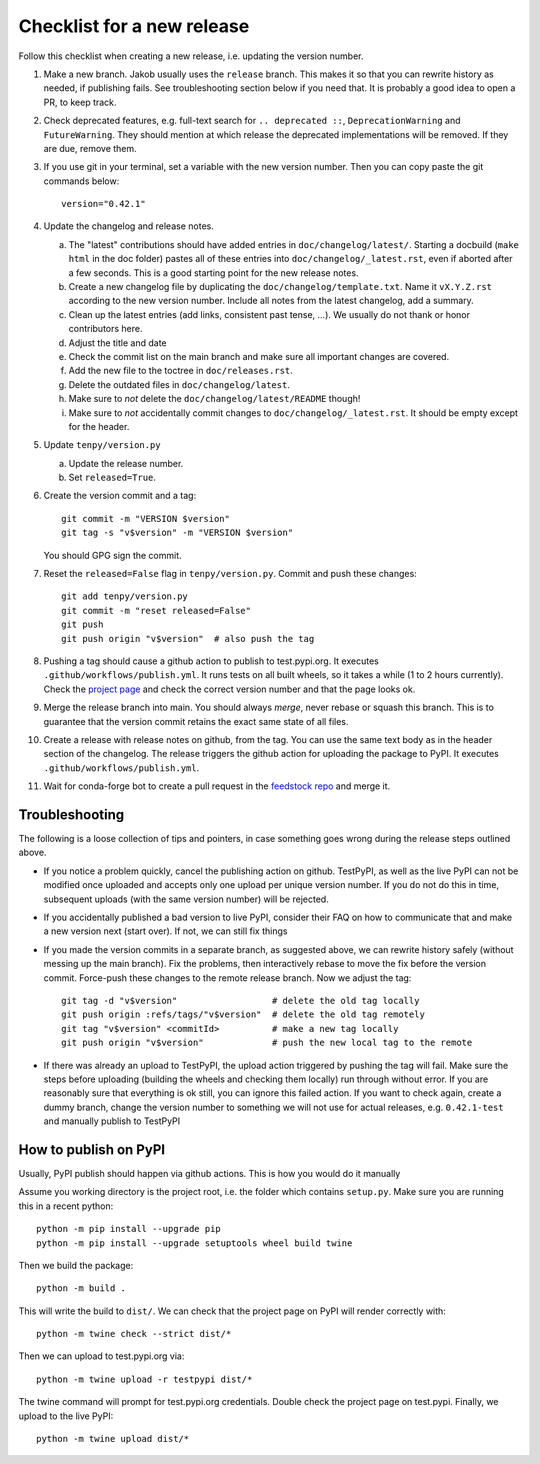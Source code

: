 Checklist for a new release
===========================

Follow this checklist when creating a new release, i.e. updating the version number.

#. Make a new branch. Jakob usually uses the ``release`` branch.
   This makes it so that you can rewrite history as needed, if publishing fails.
   See troubleshooting section below if you need that.
   It is probably a good idea to open a PR, to keep track.

#. Check deprecated features, e.g. full-text search for ``.. deprecated ::``, ``DeprecationWarning``
   and ``FutureWarning``. They should mention at which release the deprecated implementations will
   be removed. If they are due, remove them.

#. If you use git in your terminal, set a variable with the new version number.
   Then you can copy paste the git commands below::

     version="0.42.1"

#. Update the changelog and release notes.

   a. The "latest" contributions should have added entries in ``doc/changelog/latest/``.
      Starting a docbuild (``make html`` in the doc folder) pastes all of these entries into
      ``doc/changelog/_latest.rst``, even if aborted after a few seconds. This is a good starting
      point for the new release notes.
   #. Create a new changelog file by duplicating the ``doc/changelog/template.txt``.
      Name it ``vX.Y.Z.rst`` according to the new version number.
      Include all notes from the latest changelog, add a summary.
   #. Clean up the latest entries (add links, consistent past tense, ...).
      We usually do not thank or honor contributors here.
   #. Adjust the title and date
   #. Check the commit list on the main branch and make sure all important changes are covered.
   #. Add the new file to the toctree in ``doc/releases.rst``.
   #. Delete the outdated files in ``doc/changelog/latest``.
   #. Make sure to *not* delete the ``doc/changelog/latest/README`` though!
   #. Make sure to *not* accidentally commit changes to ``doc/changelog/_latest.rst``.
      It should be empty except for the header.

#. Update ``tenpy/version.py``

   a. Update the release number.
   #. Set ``released=True``.

#. Create the version commit and a tag::

     git commit -m "VERSION $version"
     git tag -s "v$version" -m "VERSION $version"

   You should GPG sign the commit.

#. Reset the ``released=False`` flag in ``tenpy/version.py``.
   Commit and push these changes::

     git add tenpy/version.py
     git commit -m "reset released=False"
     git push
     git push origin "v$version"  # also push the tag

#. Pushing a tag should cause a github action to publish to test.pypi.org.
   It executes ``.github/workflows/publish.yml``.
   It runs tests on all built wheels, so it takes a while (1 to 2 hours currently).
   Check the `project page <https://https://test.pypi.org/project/physics-tenpy>`_ and check
   the correct version number and that the page looks ok.

#. Merge the release branch into main.
   You should always *merge*, never rebase or squash this branch.
   This is to guarantee that the version commit retains the exact same state of all files.

#. Create a release with release notes on github, from the tag.
   You can use the same text body as in the header section of the changelog.
   The release triggers the github action for uploading the package to PyPI.
   It executes ``.github/workflows/publish.yml``.

#. Wait for conda-forge bot to create a pull request in the `feedstock repo <https://github.com/conda-forge/physics-tenpy-feedstock>`_
   and merge it.


Troubleshooting
~~~~~~~~~~~~~~~
The following is a loose collection of tips and pointers, in case something goes wrong during the
release steps outlined above.

- If you notice a problem quickly, cancel the publishing action on github.
  TestPyPI, as well as the live PyPI can not be modified once uploaded and accepts only one upload
  per unique version number. If you do not do this in time, subsequent uploads
  (with the same version number) will be rejected.

- If you accidentally published a bad version to live PyPI, consider their FAQ on how to communicate
  that and make a new version next (start over). If not, we can still fix things

- If you made the version commits in a separate branch, as suggested above,
  we can rewrite history safely (without messing up the main branch).
  Fix the problems, then interactively rebase to move the fix before the version commit.
  Force-push these changes to the remote release branch.
  Now we adjust the tag::

    git tag -d "v$version"                  # delete the old tag locally
    git push origin :refs/tags/"v$version"  # delete the old tag remotely
    git tag "v$version" <commitId>          # make a new tag locally
    git push origin "v$version"             # push the new local tag to the remote

- If there was already an upload to TestPyPI, the upload action triggered by pushing the tag will
  fail. Make sure the steps before uploading (building the wheels and checking them locally) run
  through without error.
  If you are reasonably sure that everything is ok still, you can ignore this failed action.
  If you want to check again, create a dummy branch, change the version number to something
  we will not use for actual releases, e.g. ``0.42.1-test`` and manually publish to TestPyPI

How to publish on PyPI
~~~~~~~~~~~~~~~~~~~~~~

Usually, PyPI publish should happen via github actions.
This is how you would do it manually

Assume you working directory is the project root, i.e. the folder which contains ``setup.py``.
Make sure you are running this in a recent python::

   python -m pip install --upgrade pip
   python -m pip install --upgrade setuptools wheel build twine

Then we build the package::

   python -m build .

This will write the build to ``dist/``.
We can check that the project page on PyPI will render correctly with::

   python -m twine check --strict dist/*

Then we can upload to test.pypi.org via::

   python -m twine upload -r testpypi dist/*

The twine command will prompt for test.pypi.org credentials.
Double check the project page on test.pypi.
Finally, we upload to the live PyPI::

   python -m twine upload dist/*
